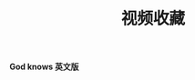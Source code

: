 #+TITLE: 视频收藏
#+DATE: 
#+STARTUP: content
#+OPTIONS: toc:t H:2 num:2

*God knows 英文版*
 
#+BEGIN_EXPORT html
<iframe src="blob:https://www.bilibili.com/2b150035-6da6-476a-a5f8-96e9fed027d5" scrolling="no" border="0" frameborder="no" framespacing="0" allowfullscreen="true"  style="width: 640px; height: 430px; max-width: 100%"></iframe>
#+END_EXPORT
